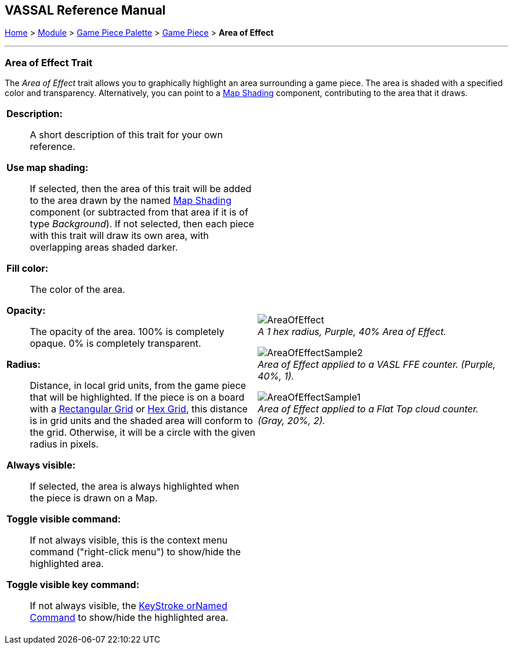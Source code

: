 == VASSAL Reference Manual
[#top]

[.small]#<<index.adoc#toc,Home>> > <<GameModule.adoc#top,Module>> > <<PieceWindow.adoc#top,Game Piece Palette>> > <<GamePiece.adoc#top,Game Piece>> > *Area of Effect*#

'''''

=== Area of Effect Trait

The _Area of Effect_ trait allows you to graphically highlight an area surrounding a game piece.
The area is shaded with a specified color and transparency.
Alternatively, you can point to a <<Map.adoc#MapShading,Map Shading>> component, contributing to the area that it draws.

[width="100%",cols="50%a,^50%a",]
|===
|*Description:*:: A short description of this trait for your own reference.

*Use map shading:*:: If selected, then the area of this trait will be added to the area drawn by the named <<Map.adoc#MapShading,Map Shading>> component (or subtracted from that area if it is of type _Background_). If not selected, then each piece with this trait will draw its own area, with overlapping areas shaded darker.

*Fill color:*:: The color of the area.

*Opacity:*:: The opacity of the area.
100% is completely opaque.
0% is completely transparent.

*Radius:*:: Distance, in local grid units, from the game piece that will be highlighted.
If the piece is on a board with a <<RectangularGrid.adoc#top,Rectangular Grid>> or <<HexGrid.adoc#top,Hex Grid>>, this distance is in grid units and the shaded area will conform to the grid.
Otherwise, it will be a circle with the given radius in pixels.

*Always visible:*:: If selected, the area is always highlighted when the piece is drawn on a Map.

*Toggle visible command:*:: If not always visible, this is the context menu command ("right-click menu") to show/hide the highlighted area.

*Toggle visible key command:*:: If not always visible, the <<NamedKeyCommand.adoc#top,KeyStroke orNamed Command>> to show/hide the highlighted area.



|
image:images/AreaOfEffect.png[] +
_A 1 hex radius, Purple, 40% Area of Effect._

image:images/AreaOfEffectSample2.png[] +
_Area of Effect applied to a VASL FFE counter.
(Purple, 40%, 1)._

image:images/AreaOfEffectSample1.png[] +
_Area of Effect applied to a Flat Top cloud counter.
(Gray, 20%, 2)._
|===
